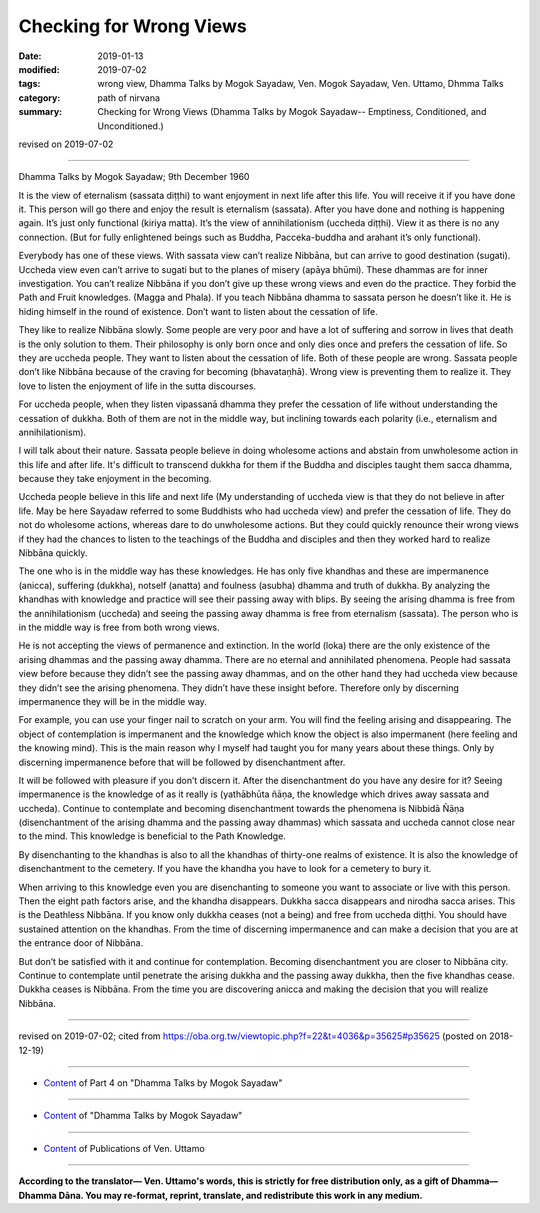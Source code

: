 ==========================================
Checking for Wrong Views
==========================================

:date: 2019-01-13
:modified: 2019-07-02
:tags: wrong view, Dhamma Talks by Mogok Sayadaw, Ven. Mogok Sayadaw, Ven. Uttamo, Dhmma Talks
:category: path of nirvana
:summary: Checking for Wrong Views (Dhamma Talks by Mogok Sayadaw-- Emptiness, Conditioned, and Unconditioned.)

revised on 2019-07-02

------

Dhamma Talks by Mogok Sayadaw; 9th December 1960

It is the view of eternalism (sassata diṭṭhi) to want enjoyment in next life after this life. You will receive it if you have done it. This person will go there and enjoy the result is eternalism (sassata). After you have done and nothing is happening again. It’s just only functional (kiriya matta). It’s the view of annihilationism (uccheda diṭṭhi). View it as there is no any connection. (But for fully enlightened beings such as Buddha, Pacceka-buddha and arahant it’s only functional). 

Everybody has one of these views. With sassata view can’t realize Nibbāna, but can arrive to good destination (sugati). Uccheda view even can’t arrive to sugati but to the planes of misery (apāya bhūmi). These dhammas are for inner investigation. You can’t realize Nibbāna if you don’t give up these wrong views and even do the practice. They forbid the Path and Fruit knowledges. (Magga and Phala). If you teach Nibbāna dhamma to sassata person he doesn’t like it. He is hiding himself in the round of existence. Don’t want to listen about the cessation of life. 

They like to realize Nibbāna slowly. Some people are very poor and have a lot of suffering and sorrow in lives that death is the only solution to them. Their philosophy is only born once and only dies once and prefers the cessation of life. So they are uccheda people. They want to listen about the cessation of life. Both of these people are wrong. Sassata people don’t like Nibbāna because of the craving for becoming (bhavataṇhā). Wrong view is preventing them to realize it. They love to listen the enjoyment of life in the sutta discourses. 

For uccheda people, when they listen vipassanā dhamma they prefer the cessation of life without understanding the cessation of dukkha. Both of them are not in the middle way, but inclining towards each polarity (i.e., eternalism and annihilationism). 

I will talk about their nature. Sassata people believe in doing wholesome actions and abstain from unwholesome action in this life and after life. It's difficult to transcend dukkha for them if the Buddha and disciples taught them sacca dhamma, because they take enjoyment in the becoming.

Uccheda people believe in this life and next life (My understanding of uccheda view is that they do not believe in after life. May be here Sayadaw referred to some Buddhists who had uccheda view) and prefer the cessation of life. They do not do wholesome actions, whereas dare to do unwholesome actions. But they could quickly renounce their wrong views if they had the chances to listen to the teachings of the Buddha and disciples and then they worked hard to realize Nibbāna quickly. 

The one who is in the middle way has these knowledges. He has only five khandhas and these are impermanence (anicca), suffering (dukkha), notself (anatta) and foulness (asubha) dhamma and truth of dukkha. By analyzing the khandhas with knowledge and practice will see their passing away with blips. By seeing the arising dhamma is free from the annihilationism (uccheda) and seeing the passing away dhamma is free from eternalism (sassata). The person who is in the middle way is free from both wrong views. 

He is not accepting the views of permanence and extinction. In the world (loka) there are the only existence of the arising dhammas and the passing away dhamma. There are no eternal and annihilated phenomena. People had sassata view before because they didn’t see the passing away dhammas, and on the other hand they had uccheda view because they didn’t see the arising phenomena. They didn’t have these insight before. Therefore only by discerning impermanence they will be in the middle way.

For example, you can use your finger nail to scratch on your arm. You will find the feeling arising and disappearing. The object of contemplation is impermanent and the knowledge which know the object is also impermanent (here feeling and the knowing mind). This is the main reason why I myself had taught you for many years about these things. Only by discerning impermanence before that will be followed by disenchantment after. 

It will be followed with pleasure if you don’t discern it. After the disenchantment do you have any desire for it? Seeing impermanence is the knowledge of as it really is (yathābhūta ñāṇa, the knowledge which drives away sassata and uccheda). Continue to contemplate and becoming disenchantment towards the phenomena is Nibbidā Ñāṇa (disenchantment of the arising dhamma and the passing away dhammas) which sassata and uccheda cannot close near to the mind. This knowledge is beneficial to the Path Knowledge. 

By disenchanting to the khandhas is also to all the khandhas of thirty-one realms of existence. It is also the knowledge of disenchantment to the cemetery. If you have the khandha you have to look for a cemetery to bury it. 

When arriving to this knowledge even you are disenchanting to someone you want to associate or live with this person. Then the eight path factors arise, and the khandha disappears. Dukkha sacca disappears and nirodha sacca arises. This is the Deathless Nibbāna. If you know only dukkha ceases (not a being) and free from uccheda diṭṭhi. You should have sustained attention on the khandhas. From the time of discerning impermanence and can make a decision that you are at the entrance door of Nibbāna. 

But don’t be satisfied with it and continue for contemplation. Becoming disenchantment you are closer to Nibbāna city. Continue to contemplate until penetrate the arising dukkha and the passing away dukkha, then the five khandhas cease. Dukkha ceases is Nibbāna. From the time you are discovering anicca and making the decision that you will realize Nibbāna. 

------

revised on 2019-07-02; cited from https://oba.org.tw/viewtopic.php?f=22&t=4036&p=35625#p35625 (posted on 2018-12-19)

------

- `Content <{filename}pt04-content-of-part04%zh.rst>`__ of Part 4 on "Dhamma Talks by Mogok Sayadaw"

------

- `Content <{filename}content-of-dhamma-talks-by-mogok-sayadaw%zh.rst>`__ of "Dhamma Talks by Mogok Sayadaw"

------

- `Content <{filename}../publication-of-ven-uttamo%zh.rst>`__ of Publications of Ven. Uttamo

------

**According to the translator— Ven. Uttamo's words, this is strictly for free distribution only, as a gift of Dhamma—Dhamma Dāna. You may re-format, reprint, translate, and redistribute this work in any medium.**

..
  07-02 rev. proofread by bhante
  2019-01-11  create rst; post on 01-13
  https://mogokdhammatalks.blog/